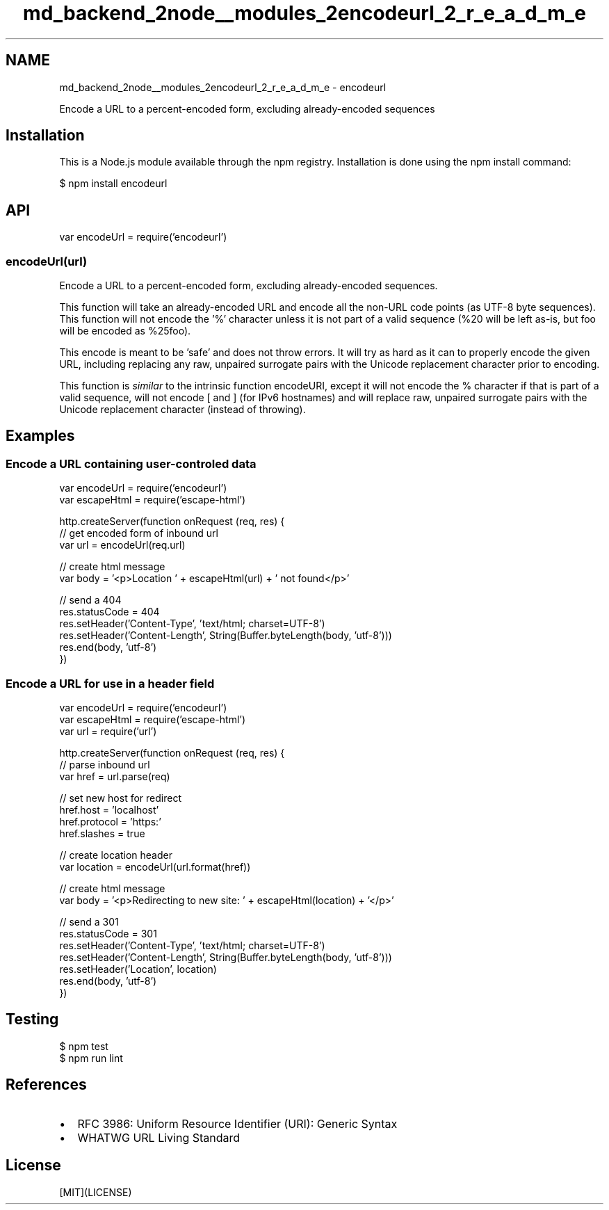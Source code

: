 .TH "md_backend_2node__modules_2encodeurl_2_r_e_a_d_m_e" 3 "My Project" \" -*- nroff -*-
.ad l
.nh
.SH NAME
md_backend_2node__modules_2encodeurl_2_r_e_a_d_m_e \- encodeurl 
.PP
 \fR\fP \fR\fP \fR\fP \fR\fP \fR\fP
.PP
Encode a URL to a percent-encoded form, excluding already-encoded sequences
.SH "Installation"
.PP
This is a \fRNode\&.js\fP module available through the \fRnpm registry\fP\&. Installation is done using the \fR\fRnpm install\fP command\fP:
.PP
.PP
.nf
$ npm install encodeurl
.fi
.PP
.SH "API"
.PP
.PP
.nf
var encodeUrl = require('encodeurl')
.fi
.PP
.SS "encodeUrl(url)"
Encode a URL to a percent-encoded form, excluding already-encoded sequences\&.
.PP
This function will take an already-encoded URL and encode all the non-URL code points (as UTF-8 byte sequences)\&. This function will not encode the '%' character unless it is not part of a valid sequence (\fR%20\fP will be left as-is, but \fRfoo\fP will be encoded as \fR%25foo\fP)\&.
.PP
This encode is meant to be 'safe' and does not throw errors\&. It will try as hard as it can to properly encode the given URL, including replacing any raw, unpaired surrogate pairs with the Unicode replacement character prior to encoding\&.
.PP
This function is \fIsimilar\fP to the intrinsic function \fRencodeURI\fP, except it will not encode the \fR%\fP character if that is part of a valid sequence, will not encode \fR[\fP and \fR]\fP (for IPv6 hostnames) and will replace raw, unpaired surrogate pairs with the Unicode replacement character (instead of throwing)\&.
.SH "Examples"
.PP
.SS "Encode a URL containing user-controled data"
.PP
.nf
var encodeUrl = require('encodeurl')
var escapeHtml = require('escape\-html')

http\&.createServer(function onRequest (req, res) {
  // get encoded form of inbound url
  var url = encodeUrl(req\&.url)

  // create html message
  var body = '<p>Location ' + escapeHtml(url) + ' not found</p>'

  // send a 404
  res\&.statusCode = 404
  res\&.setHeader('Content\-Type', 'text/html; charset=UTF\-8')
  res\&.setHeader('Content\-Length', String(Buffer\&.byteLength(body, 'utf\-8')))
  res\&.end(body, 'utf\-8')
})
.fi
.PP
.SS "Encode a URL for use in a header field"
.PP
.nf
var encodeUrl = require('encodeurl')
var escapeHtml = require('escape\-html')
var url = require('url')

http\&.createServer(function onRequest (req, res) {
  // parse inbound url
  var href = url\&.parse(req)

  // set new host for redirect
  href\&.host = 'localhost'
  href\&.protocol = 'https:'
  href\&.slashes = true

  // create location header
  var location = encodeUrl(url\&.format(href))

  // create html message
  var body = '<p>Redirecting to new site: ' + escapeHtml(location) + '</p>'

  // send a 301
  res\&.statusCode = 301
  res\&.setHeader('Content\-Type', 'text/html; charset=UTF\-8')
  res\&.setHeader('Content\-Length', String(Buffer\&.byteLength(body, 'utf\-8')))
  res\&.setHeader('Location', location)
  res\&.end(body, 'utf\-8')
})
.fi
.PP
.SH "Testing"
.PP
.PP
.nf
$ npm test
$ npm run lint
.fi
.PP
.SH "References"
.PP
.IP "\(bu" 2
\fRRFC 3986: Uniform Resource Identifier (URI): Generic Syntax\fP
.IP "\(bu" 2
\fRWHATWG URL Living Standard\fP
.PP
.SH "License"
.PP
[MIT](LICENSE) 
